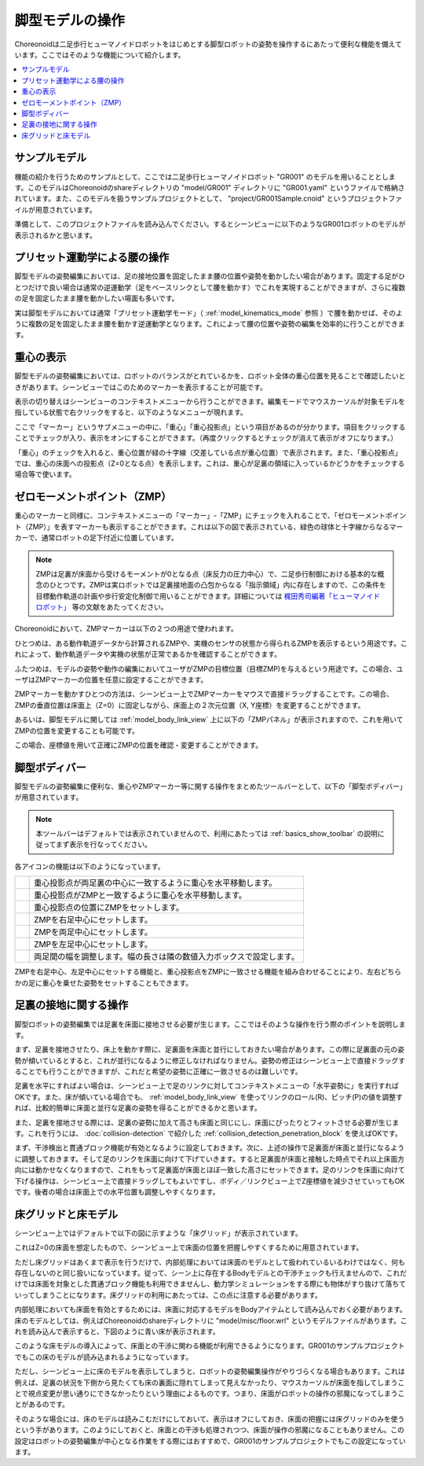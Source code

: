 
脚型モデルの操作
================

Choreonoidは二足歩行ヒューマノイドロボットをはじめとする脚型ロボットの姿勢を操作するにあたって便利な機能を備えています。ここではそのような機能について紹介します。

.. contents::
   :local:
   :depth: 1


サンプルモデル
--------------

機能の紹介を行うためのサンプルとして、ここでは二足歩行ヒューマノイドロボット "GR001" のモデルを用いることとします。このモデルはChoreonoidのshareディレクトリの "model/GR001" ディレクトリに "GR001.yaml" というファイルで格納されています。また、このモデルを扱うサンプルプロジェクトとして、 "project/GR001Sample.cnoid" というプロジェクトファイルが用意されています。

準備として、このプロジェクトファイルを読み込んでください。するとシーンビューに以下のようなGR001ロボットのモデルが表示されるかと思います。

.. image:: images/GR001Scene.png


プリセット運動学による腰の操作
------------------------------

脚型モデルの姿勢編集においては、足の接地位置を固定したまま腰の位置や姿勢を動かしたい場合があります。固定する足がひとつだけで良い場合は通常の逆運動学（足をベースリンクとして腰を動かす）でこれを実現することができますが、さらに複数の足を固定したまま腰を動かしたい場面も多いです。

実は脚型モデルにおいては通常「プリセット運動学モード」（ :ref:`model_kinematics_mode` 参照 ）で腰を動かせば、そのように複数の足を固定したまま腰を動かす逆運動学となります。これによって腰の位置や姿勢の編集を効率的に行うことができます。

重心の表示
----------

脚型モデルの姿勢編集においては、ロボットのバランスがとれているかを、ロボット全体の重心位置を見ることで確認したいときがあります。シーンビューではこのためのマーカーを表示することが可能です。

表示の切り替えはシーンビューのコンテキストメニューから行うことができます。編集モードでマウスカーソルが対象モデルを指している状態で右クリックをすると、以下のようなメニューが現れます。

.. image:: images/GR001_context_menu.png

ここで「マーカー」というサブメニューの中に、「重心」「重心投影点」という項目があるのが分かります。項目をクリックすることでチェックが入り、表示をオンにすることができます。（再度クリックするとチェックが消えて表示がオフになります。）

「重心」のチェックを入れると、重心位置が緑の十字線（交差している点が重心位置）で表示されます。また、「重心投影点」では、重心の床面への投影点（Z=0となる点）を表示します。これは、重心が足裏の領域に入っているかどうかをチェックする場合等で使います。

.. _legged_model_zmp:

ゼロモーメントポイント（ZMP）
----------------------------

重心のマーカーと同様に、コンテキストメニューの「マーカー」-「ZMP」にチェックを入れることで、「ゼロモーメントポイント（ZMP）」を表すマーカーも表示することができます。これは以下の図で表示されている、緑色の球体と十字線からなるマーカーで、通常ロボットの足下付近に位置しています。

.. image:: images/GR001_context_menu_ZMP.png

.. note:: ZMPは足裏が床面から受けるモーメントが0となる点（床反力の圧力中心）で、二足歩行制御における基本的な概念のひとつです。ZMPは実ロボットでは足裏接地面の凸包からなる「指示領域」内に存在しますので、この条件を目標動作軌道の計画や歩行安定化制御で用いることができます。詳細については `梶田秀司編著「ヒューマノイドロボット」 <http://www.amazon.co.jp/%E3%83%92%E3%83%A5%E3%83%BC%E3%83%9E%E3%83%8E%E3%82%A4%E3%83%89%E3%83%AD%E3%83%9C%E3%83%83%E3%83%88-%E6%A2%B6%E7%94%B0-%E7%A7%80%E5%8F%B8/dp/4274200582>`_ 等の文献をあたってください。

Choreonoidにおいて、ZMPマーカーは以下の２つの用途で使われます。

ひとつめは、ある動作軌道データから計算されるZMPや、実機のセンサの状態から得られるZMPを表示するという用途です。これによって、動作軌道データや実機の状態が正常であるかを確認することができます。

ふたつめは、モデルの姿勢や動作の編集においてユーザがZMPの目標位置（目標ZMP)を与えるという用途です。この場合、ユーザはZMPマーカーの位置を任意に設定することができます。

ZMPマーカーを動かすひとつの方法は、シーンビュー上でZMPマーカーをマウスで直接ドラッグすることです。この場合、ZMPの垂直位置は床面上（Z=0）に固定しながら、床面上の２次元位置（X, Y座標）を変更することができます。

あるいは、脚型モデルに関しては :ref:`model_body_link_view` 上に以下の「ZMPパネル」が表示されますので、これを用いてZMPの位置を変更することも可能です。

.. image:: images/BodyLinkView_ZMP.png

この場合、座標値を用いて正確にZMPの位置を確認・変更することができます。


.. _model_legged_body_bar:

脚型ボディバー
--------------

脚型モデルの姿勢編集に便利な、重心やZMPマーカー等に関する操作をまとめたツールバーとして、以下の「脚型ボディバー」が用意されています。

.. image:: images/LeggedBodyBar.png

.. note:: 本ツールバーはデフォルトでは表示されていませんので、利用にあたっては :ref:`basics_show_toolbar` の説明に従ってまず表示を行なってください。

.. |i0| image:: ./images/center-cm.png
.. |i1| image:: ./images/zmp-to-cm.png
.. |i2| image:: ./images/cm-to-zmp.png
.. |i3| image:: ./images/right-zmp.png
.. |i4| image:: ./images/center-zmp.png
.. |i5| image:: ./images/left-zmp.png
.. |i6| image:: ./images/stancelength.png

各アイコンの機能は以下のようになっています。

.. tabularcolumns:: |p{2.0cm}|p{13.0cm}|

.. list-table::
 :widths: 5,95
 :header-rows: 0

 * - |i0|
   - 重心投影点が両足裏の中心に一致するように重心を水平移動します。
 * - |i1|
   - 重心投影点がZMPと一致するように重心を水平移動します。
 * - |i2|
   - 重心投影点の位置にZMPをセットします。
 * - |i3|
   - ZMPを右足中心にセットします。
 * - |i4|
   - ZMPを両足中心にセットします。
 * - |i5|
   - ZMPを左足中心にセットします。
 * - |i6|
   - 両足間の幅を調整します。幅の長さは隣の数値入力ボックスで設定します。

ZMPを右足中心、左足中心にセットする機能と、重心投影点をZMPに一致させる機能を組み合わせることにより、左右どちらかの足に重心を乗せた姿勢をセットすることもできます。

足裏の接地に関する操作
----------------------

脚型ロボットの姿勢編集では足裏を床面に接地させる必要が生じます。ここではそのような操作を行う際のポイントを説明します。

まず、足裏を接地させたり、床上を動かす際に、足裏面を床面と並行にしておきたい場合があります。この際に足裏面の元の姿勢が傾いているとすると、これが並行になるように修正しなければなりません。姿勢の修正はシーンビュー上で直接ドラッグすることでも行うことができますが、これだと希望の姿勢に正確に一致させるのは難しいです。

足裏を水平にすればよい場合は、シーンビュー上で足のリンクに対してコンテキストメニューの「水平姿勢に」を実行すればOKです。また、床が傾いている場合でも、 :ref:`model_body_link_view` を使ってリンクのロール(R)、ピッチ(P)の値を調整すれば、比較的簡単に床面と並行な足裏の姿勢を得ることができるかと思います。

また、足裏を接地させる際には、足裏の姿勢に加えて高さも床面と同じにし、床面にぴったりとフィットさせる必要が生じます。これを行うには、 :doc:`collision-detection` で紹介した :ref:`collision_detection_penetration_block` を使えばOKです。

まず、干渉検出と貫通ブロック機能が有効となるように設定しておきます。次に、上述の操作で足裏面が床面と並行になるように調整しておきます。そして足のリンクを床面に向けて下げていきます。すると足裏面が床面と接触した時点でそれ以上床面方向には動かせなくなりますので、これをもって足裏面が床面とほぼ一致した高さにセットできます。足のリンクを床面に向けて下げる操作は、シーンビュー上で直接ドラッグしてもよいですし、ボディ／リンクビュー上でZ座標値を減少させていってもOKです。後者の場合は床面上での水平位置も調整しやすくなります。

床グリッドと床モデル
--------------------

シーンビュー上ではデフォルトで以下の図に示すような「床グリッド」が表示されています。

.. image:: images/floorgrid.png

これはZ=0の床面を想定したもので、シーンビュー上で床面の位置を把握しやすくするために用意されています。

ただし床グリッドはあくまで表示を行うだけで、内部処理においては床面のモデルとして扱われているいるわけではなく、何も存在しないのと同じ扱いになっています。従って、シーン上に存在するBodyモデルとの干渉チェックも行えませんので、これだけでは床面を対象とした貫通ブロック機能も利用できませんし、動力学シミュレーションをする際にも物体がすり抜けて落ちていってしまうことになります。床グリッドの利用にあたっては、この点に注意する必要があります。

内部処理においても床面を有効とするためには、床面に対応するモデルをBodyアイテムとして読み込んでおく必要があります。床のモデルとしては、例えばChoreonoidのshareディレクトリに "model/misc/floor.wrl" というモデルファイルがあります。これを読み込んで表示すると、下図のように青い床が表示されます。

.. image:: images/floor_model_grid.png

このような床モデルの導入によって、床面との干渉に関わる機能が利用できるようになります。GR001のサンプルプロジェクトでもこの床のモデルが読み込まれるようになっています。

ただし、シーンビュー上に床のモデルを表示してしまうと、ロボットの姿勢編集操作がやりづらくなる場合もあります。これは例えば、足裏の状況を下側から見たくても床の裏面に隠れてしまって見えなかったり、マウスカーソルが床面を指してしまうことで視点変更が思い通りにできなかったりという理由によるものです。つまり、床面がロボットの操作の邪魔になってしまうことがあるのです。

そのような場合には、床のモデルは読みこむだけにしておいて、表示はオフにしておき、床面の把握には床グリッドのみを使うという手があります。このようにしておくと、床面との干渉も処理されつつ、床面が操作の邪魔になることもありません。この設定はロボットの姿勢編集が中心となる作業をする際にはおすすめで、GR001のサンプルプロジェクトでもこの設定になっています。
